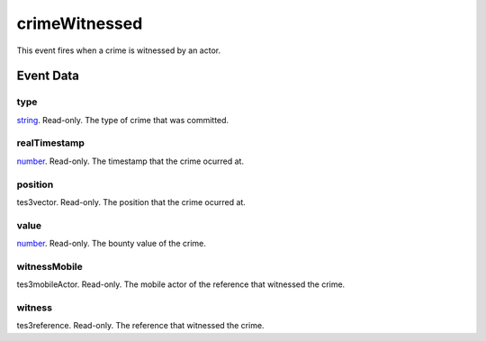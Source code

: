 crimeWitnessed
====================================================================================================

This event fires when a crime is witnessed by an actor.

Event Data
----------------------------------------------------------------------------------------------------

type
~~~~~~~~~~~~~~~~~~~~~~~~~~~~~~~~~~~~~~~~~~~~~~~~~~~~~~~~~~~~~~~~~~~~~~~~~~~~~~~~~~~~~~~~~~~~~~~~~~~~

`string`_. Read-only. The type of crime that was committed.

realTimestamp
~~~~~~~~~~~~~~~~~~~~~~~~~~~~~~~~~~~~~~~~~~~~~~~~~~~~~~~~~~~~~~~~~~~~~~~~~~~~~~~~~~~~~~~~~~~~~~~~~~~~

`number`_. Read-only. The timestamp that the crime ocurred at.

position
~~~~~~~~~~~~~~~~~~~~~~~~~~~~~~~~~~~~~~~~~~~~~~~~~~~~~~~~~~~~~~~~~~~~~~~~~~~~~~~~~~~~~~~~~~~~~~~~~~~~

tes3vector. Read-only. The position that the crime ocurred at.

value
~~~~~~~~~~~~~~~~~~~~~~~~~~~~~~~~~~~~~~~~~~~~~~~~~~~~~~~~~~~~~~~~~~~~~~~~~~~~~~~~~~~~~~~~~~~~~~~~~~~~

`number`_. Read-only. The bounty value of the crime.

witnessMobile
~~~~~~~~~~~~~~~~~~~~~~~~~~~~~~~~~~~~~~~~~~~~~~~~~~~~~~~~~~~~~~~~~~~~~~~~~~~~~~~~~~~~~~~~~~~~~~~~~~~~

tes3mobileActor. Read-only. The mobile actor of the reference that witnessed the crime.

witness
~~~~~~~~~~~~~~~~~~~~~~~~~~~~~~~~~~~~~~~~~~~~~~~~~~~~~~~~~~~~~~~~~~~~~~~~~~~~~~~~~~~~~~~~~~~~~~~~~~~~

tes3reference. Read-only. The reference that witnessed the crime.

.. _`bool`: ../../lua/type/boolean.html
.. _`nil`: ../../lua/type/nil.html
.. _`table`: ../../lua/type/table.html
.. _`string`: ../../lua/type/string.html
.. _`number`: ../../lua/type/number.html
.. _`boolean`: ../../lua/type/boolean.html
.. _`function`: ../../lua/type/function.html
